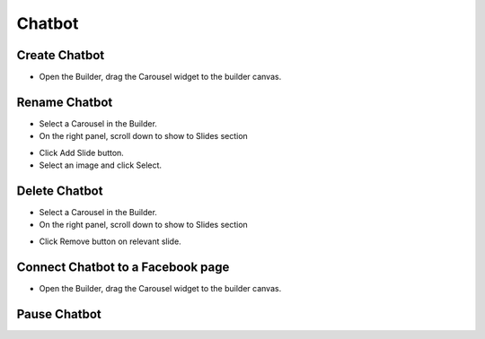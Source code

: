 Chatbot
==============


==============
Create Chatbot
==============

- Open the Builder, drag the Carousel widget to the builder canvas.
.. image:: ../assets/images/addcarousel.jpg

==============
Rename Chatbot
==============
- Select a Carousel in the Builder.


- On the right panel, scroll down to show to Slides section
.. image:: ../assets/images/addcarouselslide.jpg

- Click Add Slide button.
- Select an image and click Select.

==============
Delete Chatbot
==============
- Select a Carousel in the Builder.


- On the right panel, scroll down to show to Slides section

.. image:: ../assets/images/deletecarouselslide.jpg

- Click Remove button on relevant slide.

==============
Connect Chatbot to a Facebook page
==============

- Open the Builder, drag the Carousel widget to the builder canvas.
.. image:: ../assets/images/addcarousel.jpg

==============
Pause Chatbot
==============

